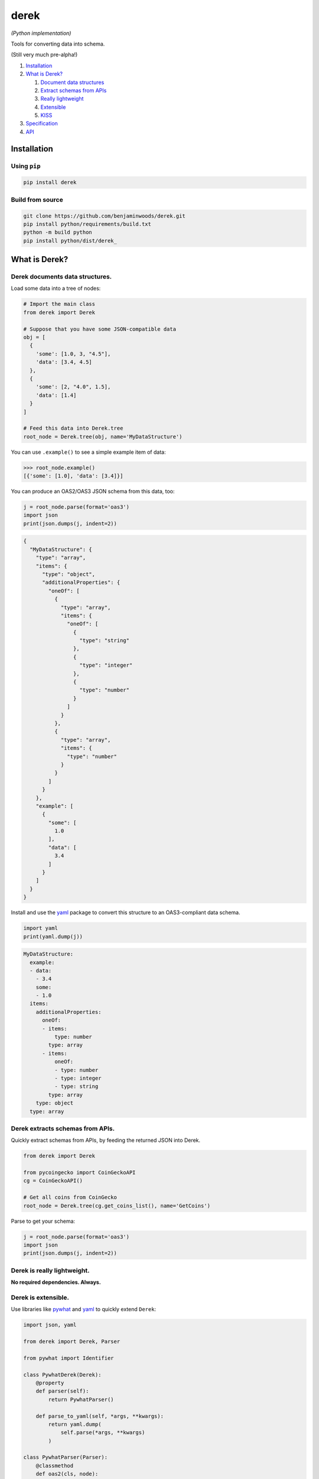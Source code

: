 derek
=====

*(Python implementation)*

|License| |Python code coverage|

Tools for converting data into schema.

(Still very much pre-alpha!)

1. `Installation <installation_>`_
2. `What is Derek? <what_>`_

   1. `Document data structures <document_>`_
   2. `Extract schemas from APIs <extract_>`_
   3. `Really lightweight <really_>`_
   4. `Extensible <extensible_>`_
   5. `KISS <kiss_>`_

3. `Specification <https://github.com/benjaminwoods/derek/blob/v0.0.1/docs/spec.md>`_
4. `API <https://github.com/benjaminwoods/derek/blob/v0.0.1/docs/api.md>`_

.. _installation:

Installation
------------

Using ``pip``
~~~~~~~~~~~~~~~~~

.. code:: bash

   pip install derek

Build from source
~~~~~~~~~~~~~~~~~

.. code:: bash

   git clone https://github.com/benjaminwoods/derek.git
   pip install python/requirements/build.txt
   python -m build python
   pip install python/dist/derek_

.. _what:

What is Derek?
--------------

.. _document:

Derek documents data structures.
~~~~~~~~~~~~~~~~~~~~~~~~~~~~~~~~

Load some data into a tree of nodes:

.. code:: python

   # Import the main class
   from derek import Derek

   # Suppose that you have some JSON-compatible data
   obj = [
     {
       'some': [1.0, 3, "4.5"],
       'data': [3.4, 4.5]
     },
     {
       'some': [2, "4.0", 1.5],
       'data': [1.4]
     }
   ]

   # Feed this data into Derek.tree
   root_node = Derek.tree(obj, name='MyDataStructure')

You can use ``.example()`` to see a simple example item of data:

.. code:: python

   >>> root_node.example()
   [{'some': [1.0], 'data': [3.4]}]

You can produce an OAS2/OAS3 JSON schema from this data, too:

.. code:: python

   j = root_node.parse(format='oas3')
   import json
   print(json.dumps(j, indent=2))

.. code:: json

   {
     "MyDataStructure": {
       "type": "array",
       "items": {
         "type": "object",
         "additionalProperties": {
           "oneOf": [
             {
               "type": "array",
               "items": {
                 "oneOf": [
                   {
                     "type": "string"
                   },
                   {
                     "type": "integer"
                   },
                   {
                     "type": "number"
                   }
                 ]
               }
             },
             {
               "type": "array",
               "items": {
                 "type": "number"
               }
             }
           ]
         }
       },
       "example": [
         {
           "some": [
             1.0
           ],
           "data": [
             3.4
           ]
         }
       ]
     }
   }

Install and use the `yaml <https://github.com/yaml/pyyaml>`_ package to
convert this structure to an OAS3-compliant data schema.

.. code:: json

   import yaml
   print(yaml.dump(j))

.. code:: yaml

   MyDataStructure:
     example:
     - data:
       - 3.4
       some:
       - 1.0
     items:
       additionalProperties:
         oneOf:
         - items:
             type: number
           type: array
         - items:
             oneOf:
             - type: number
             - type: integer
             - type: string
           type: array
       type: object
     type: array

.. _extract:

Derek extracts schemas from APIs.
~~~~~~~~~~~~~~~~~~~~~~~~~~~~~~~~~

Quickly extract schemas from APIs, by feeding the returned JSON into
Derek.

.. code:: python

   from derek import Derek

   from pycoingecko import CoinGeckoAPI
   cg = CoinGeckoAPI()

   # Get all coins from CoinGecko
   root_node = Derek.tree(cg.get_coins_list(), name='GetCoins')

Parse to get your schema:

.. code:: python

   j = root_node.parse(format='oas3')
   import json
   print(json.dumps(j, indent=2))

.. code:: json
   {
     "GetCoins": {
       "type": "array",
       "items": {
         "type": "object",
         "additionalProperties": {
           "type": "string"
         }
       },
       "example": [
         {
           "id": "01coin",
           "symbol": "zoc",
           "name": "01coin"
         }
       ]
     }
   }

.. _really:

Derek is really lightweight.
~~~~~~~~~~~~~~~~~~~~~~~~~~~~

**No required dependencies. Always.**

.. _extensible:

Derek is extensible.
~~~~~~~~~~~~~~~~~~~~

Use libraries like `pywhat <https://github.com/bee-san/pyWhat>`_ and
`yaml <https://github.com/yaml/pyyaml>`_ to quickly extend ``Derek``:

.. code:: python

   import json, yaml

   from derek import Derek, Parser

   from pywhat import Identifier

   class PywhatDerek(Derek):
       @property
       def parser(self):
           return PywhatParser()

       def parse_to_yaml(self, *args, **kwargs):
           return yaml.dump(
               self.parse(*args, **kwargs)
           )

   class PywhatParser(Parser):
       @classmethod
       def oas2(cls, node):
           # Call the superclass parser for the current node:
           #   _sup = cls.__mro__[PywhatParser.__mro__.index(int):]
           #   j = _sup.oas2(cls, node)
           # All calls to the oas2 method in the superclass therefore re-route
           # back to this class method, automatically handling all recursive calls
           # here.
           j = super(PywhatParser, cls).oas2(node)

           # The rest of this function simply patches in results from a call
           # to the pywhat API.
           identifier = Identifier()

           if all(map(lambda t: not isinstance(node.value, t), [list, dict])):
               result = identifier.identify(str(node.value))

               if result['Regexes'] is not None:
                   matches = [entry for entry in result['Regexes']['text']]

                   # Select the match as the longest string
                   map_func = lambda d: (d['Matched'], d['Regex Pattern']['Name'])
                   max_func = lambda tup: len(tup[0])
                   _, match = max(
                       map(map_func, matches),
                       key=max_func
                   )

                   j = {
                       **j,
                       'description': match
                   }

           return j

Allowing for functionality like:

.. code:: python

   root_node = PywhatDerek.tree({
       'data': ['17VZNX1SN5NtKa8UQFxwQbFeFc3iqRYhem']
   }, name='Addresses')
   root_node.get_oas3_yaml()

returning:

.. code:: yaml

   Addresses:
     additionalProperties:
       items:
         description: "Bitcoin (\u20BF) Wallet Address"
         type: string
       type: array
     example:
       data:
       - 17VZNX1SN5NtKa8UQFxwQbFeFc3iqRYhem
     type: object

.. _kiss:

Derek is straightforward.
-------------------------

Derek is designed for ease of use. If you’re trying to use Derek
functionality in a workflow and it feels like it should be easier to get
your desired result, please make an issue.

.. |License| image:: https://github.com/benjaminwoods/derek/blob/v0.0.1/.badges/license.svg
.. |Python code coverage| image:: https://github.com/benjaminwoods/derek/blob/v0.0.1/.badges/coverage/python.svg
